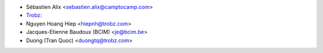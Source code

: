 * Sébastien Alix <sebastien.alix@camptocamp.com>
* `Trobz <https://trobz.com>`_:
* Nguyen Hoang Hiep <hiepnh@trobz.com>
* Jacques-Etienne Baudoux (BCIM) <je@bcim.be>
* Duong (Tran Quoc) <duongtq@trobz.com>
